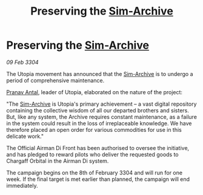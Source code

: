 :PROPERTIES:
:ID:       ff55bd93-6ed4-4867-a7dc-e93ba4bb9c83
:END:
#+title: Preserving the [[id:83b3ed4c-f0b1-4311-a4df-34bdfa742126][Sim-Archive]]
#+filetags: :3304:galnet:

* Preserving the [[id:83b3ed4c-f0b1-4311-a4df-34bdfa742126][Sim-Archive]]

/09 Feb 3304/

The Utopia movement has announced that the [[id:83b3ed4c-f0b1-4311-a4df-34bdfa742126][Sim-Archive]] is to undergo a period of comprehensive maintenance. 

[[id:05ab22a7-9952-49a3-bdc0-45094cdaff6a][Pranav Antal]], leader of Utopia, elaborated on the nature of the project: 

"The [[id:83b3ed4c-f0b1-4311-a4df-34bdfa742126][Sim-Archive]] is Utopia's primary achievement – a vast digital repository containing the collective wisdom of all our departed brothers and sisters. But, like any system, the Archive requires constant maintenance, as a failure in the system could result in the loss of irreplaceable knowledge. We have therefore placed an open order for various commodities for use in this delicate work." 

The Official Airman Di Front has been authorised to oversee the initiative, and has pledged to reward pilots who deliver the requested goods to Chargaff Orbital in the Airman Di system. 

The campaign begins on the 8th of February 3304 and will run for one week. If the final target is met earlier than planned, the campaign will end immediately.
